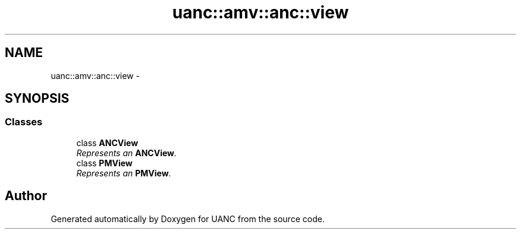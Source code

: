 .TH "uanc::amv::anc::view" 3 "Tue Mar 28 2017" "Version 0.1" "UANC" \" -*- nroff -*-
.ad l
.nh
.SH NAME
uanc::amv::anc::view \- 
.SH SYNOPSIS
.br
.PP
.SS "Classes"

.in +1c
.ti -1c
.RI "class \fBANCView\fP"
.br
.RI "\fIRepresents an \fBANCView\fP\&. \fP"
.ti -1c
.RI "class \fBPMView\fP"
.br
.RI "\fIRepresents an \fBPMView\fP\&. \fP"
.in -1c
.SH "Author"
.PP 
Generated automatically by Doxygen for UANC from the source code\&.
